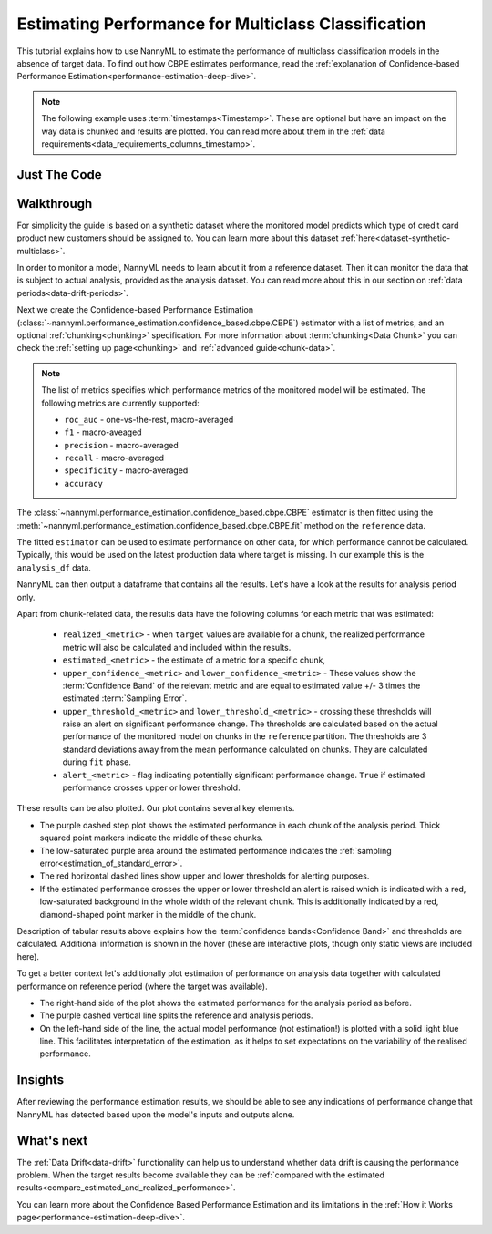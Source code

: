 .. _multiclass-performance-estimation:

========================================================================================
Estimating Performance for Multiclass Classification
========================================================================================

This tutorial explains how to use NannyML to estimate the performance of multiclass classification
models in the absence of target data. To find out how CBPE estimates performance, read the :ref:`explanation of Confidence-based
Performance Estimation<performance-estimation-deep-dive>`.

.. note::
    The following example uses :term:`timestamps<Timestamp>`.
    These are optional but have an impact on the way data is chunked and results are plotted.
    You can read more about them in the :ref:`data requirements<data_requirements_columns_timestamp>`.


Just The Code
-------------

.. nbimport::
    :path: ./example_notebooks/Tutorial - Estimating Performance - Multiclass Classification.ipynb
    :cells: 1 3 4 6 8


Walkthrough
------------------------


For simplicity the guide is based on a synthetic dataset where the monitored model predicts
which type of credit card product new customers should be assigned to. You can learn more about this dataset
:ref:`here<dataset-synthetic-multiclass>`.

In order to monitor a model, NannyML needs to learn about it from a reference dataset. Then it can monitor the data that is subject to actual analysis, provided as the analysis dataset.
You can read more about this in our section on :ref:`data periods<data-drift-periods>`.

.. nbimport::
    :path: ./example_notebooks/Tutorial - Estimating Performance - Multiclass Classification.ipynb
    :cells: 1

.. nbtable::
    :path: ./example_notebooks/Tutorial - Estimating Performance - Multiclass Classification.ipynb
    :cell: 2

Next we create the Confidence-based Performance Estimation
(:class:`~nannyml.performance_estimation.confidence_based.cbpe.CBPE`)
estimator with a list of metrics, and an optional
:ref:`chunking<chunking>` specification. For more information about :term:`chunking<Data Chunk>` you can check the :ref:`setting up page<chunking>` and :ref:`advanced guide<chunk-data>`.


.. note::
  The list of metrics specifies which performance metrics of the monitored model will be estimated.
  The following metrics are currently supported:

  - ``roc_auc`` - one-vs-the-rest, macro-averaged
  - ``f1`` - macro-aveaged
  - ``precision`` - macro-averaged
  - ``recall`` - macro-averaged
  - ``specificity`` - macro-averaged
  - ``accuracy``


.. nbimport::
    :path: ./example_notebooks/Tutorial - Estimating Performance - Multiclass Classification.ipynb
    :cells: 3

The :class:`~nannyml.performance_estimation.confidence_based.cbpe.CBPE`
estimator is then fitted using the
:meth:`~nannyml.performance_estimation.confidence_based.cbpe.CBPE.fit` method on the ``reference`` data.

The fitted ``estimator`` can be used to estimate performance on other data, for which performance cannot be calculated.
Typically, this would be used on the latest production data where target is missing. In our example this is
the ``analysis_df`` data.

NannyML can then output a dataframe that contains all the results. Let's have a look at the results for analysis period
only.

.. nbimport::
    :path: ./example_notebooks/Tutorial - Estimating Performance - Multiclass Classification.ipynb
    :cells: 4

.. nbtable::
    :path: ./example_notebooks/Tutorial - Estimating Performance - Multiclass Classification.ipynb
    :cell: 5

Apart from chunk-related data, the results data have the following columns for each metric
that was estimated:

 - ``realized_<metric>`` - when ``target`` values are available for a chunk, the realized performance metric will also
   be calculated and included within the results.
 - ``estimated_<metric>`` - the estimate of a metric for a specific chunk,
 - ``upper_confidence_<metric>`` and ``lower_confidence_<metric>`` - These values show the :term:`Confidence Band` of the relevant metric
   and are equal to estimated value +/- 3 times the estimated :term:`Sampling Error`.
 - ``upper_threshold_<metric>`` and ``lower_threshold_<metric>`` - crossing these thresholds will raise an alert on significant
   performance change. The thresholds are calculated based on the actual performance of the monitored model on chunks in
   the ``reference`` partition. The thresholds are 3 standard deviations away from the mean performance calculated on
   chunks.
   They are calculated during ``fit`` phase.
 - ``alert_<metric>`` - flag indicating potentially significant performance change. ``True`` if estimated performance crosses
   upper or lower threshold.


These results can be also plotted. Our plot contains several key elements.

* The purple dashed step plot shows the estimated performance in each chunk of the analysis period. Thick squared point
  markers indicate the middle of these chunks.

* The low-saturated purple area around the estimated performance indicates the :ref:`sampling error<estimation_of_standard_error>`.

* The red horizontal dashed lines show upper and lower thresholds for alerting purposes.

* If the estimated performance crosses the upper or lower threshold an alert is raised which is indicated with a red,
  low-saturated background in the whole width of the relevant chunk. This is additionally
  indicated by a red, diamond-shaped point marker in the middle of the chunk.

Description of tabular results above explains how the
:term:`confidence bands<Confidence Band>` and thresholds are calculated. Additional information is shown in the hover (these are
interactive plots, though only static views are included here).


.. nbimport::
    :path: ./example_notebooks/Tutorial - Estimating Performance - Multiclass Classification.ipynb
    :cells: 6

.. image:: ../../_static/tutorial-perf-est-mc-guide-analysis.svg

To get a better context let's additionally plot estimation of performance on analysis data together with calculated
performance on reference period (where the target was available).

* The right-hand side of the plot shows the estimated performance for the
  analysis period as before.

* The purple dashed vertical line splits the reference and analysis periods.

* On the left-hand side of the line, the actual model performance (not estimation!) is plotted with a solid light blue
  line. This facilitates interpretation of the estimation, as it helps to set expectations on the variability of
  the realised performance.

.. nbimport::
    :path: ./example_notebooks/Tutorial - Estimating Performance - Multiclass Classification.ipynb
    :cells: 8

.. image:: ../../_static/tutorial-perf-est-mc-guide-with-ref.svg


Insights
--------

After reviewing the performance estimation results, we should be able to see any indications of performance change that
NannyML has detected based upon the model's inputs and outputs alone.


What's next
-----------

The :ref:`Data Drift<data-drift>` functionality can help us to understand whether data drift is causing the performance problem.
When the target results become available they can be :ref:`compared with the estimated results<compare_estimated_and_realized_performance>`.

You can learn more about the Confidence Based Performance Estimation and its limitations in the
:ref:`How it Works page<performance-estimation-deep-dive>`.
